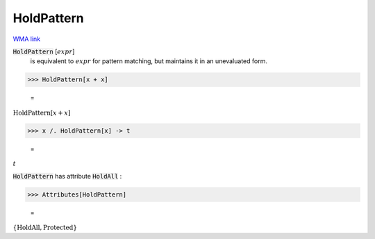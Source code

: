 HoldPattern
===========

`WMA link <https://reference.wolfram.com/language/ref/HoldPattern.html>`_


:code:`HoldPattern` [:math:`expr`]
    is equivalent to :math:`expr` for pattern matching, but         maintains it in an unevaluated form.





>>> HoldPattern[x + x]

    =
:math:`\text{HoldPattern}\left[x+x\right]`


>>> x /. HoldPattern[x] -> t

    =
:math:`t`



:code:`HoldPattern`  has attribute :code:`HoldAll` :

>>> Attributes[HoldPattern]

    =
:math:`\left\{\text{HoldAll},\text{Protected}\right\}`


